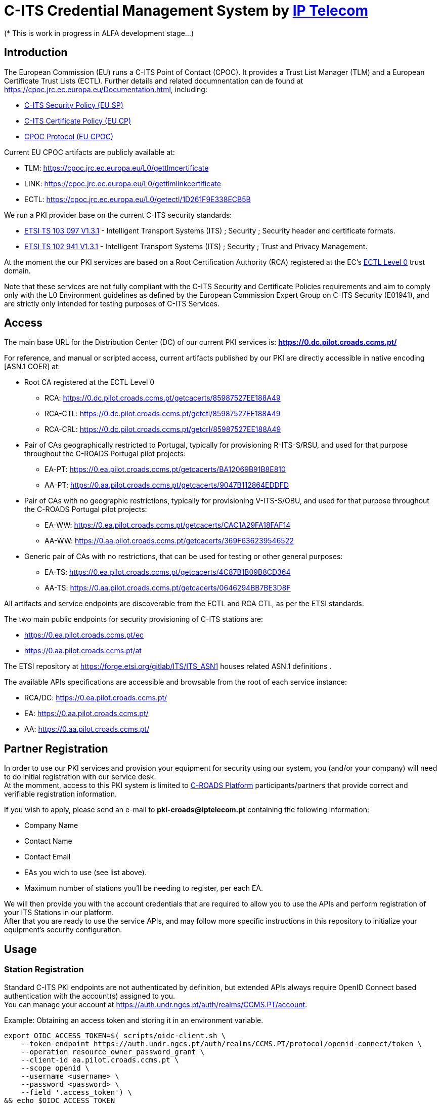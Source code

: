# *C-ITS Credential Management System* by https://www.iptelecom.pt[*IP Telecom*]
(* This is work in progress in ALFA development stage...)


## Introduction

The European Commission (EU) runs a C-ITS Point of Contact (CPOC). It provides a Trust List Manager (TLM) and a European Certificate Trust Lists (ECTL). Further details and related documnentation can de found at https://cpoc.jrc.ec.europa.eu/Documentation.html, including:

* https://cpoc.jrc.ec.europa.eu/data/documents/c-its_security_policy_release_preparatory_phase_of_Delegated_Regulation_2019_1789.pdf[C-ITS Security Policy (EU SP)]
* https://cpoc.jrc.ec.europa.eu/data/documents/c-its_certificate_policy_release_preparatory_phase_of_Delegated_Regulation_2019_1789.pdf[C-ITS Certificate Policy (EU CP)]
* https://cpoc.jrc.ec.europa.eu/data/documents/CPOC_Protocol_Release1.pdf[CPOC Protocol (EU CPOC)]

Current EU CPOC artifacts are publicly available at:

* TLM:  https://cpoc.jrc.ec.europa.eu/L0/gettlmcertificate
* LINK:  https://cpoc.jrc.ec.europa.eu/L0/gettlmlinkcertificate
* ECTL:  https://cpoc.jrc.ec.europa.eu/L0/getectl/1D261F9E338ECB5B

We run a PKI provider base on the current C-ITS security standards: +

* https://www.etsi.org/deliver/etsi_ts/103000_103099/103097/01.03.01_60/ts_103097v010301p.pdf[ETSI TS 103 097 V1.3.1] - Intelligent Transport Systems (ITS) ; Security ; Security  header and certificate formats.
* https://www.etsi.org/deliver/etsi_ts/102900_102999/102941/01.03.01_60/ts_102941v010301p.pdf[ETSI TS 102 941 V1.3.1] - Intelligent Transport Systems (ITS) ; Security ; Trust and Privacy Management.

At the moment the our PKI services are based on a Root Certification Authority (RCA) registered at the EC's https://cpoc.jrc.ec.europa.eu/ECTL.html[ECTL Level 0] trust domain. +

Note that these services are not fully compliant with the C-ITS Security and Certificate Policies requirements and aim to comply only with the L0 Environment guidelines as defined by the European Commission Expert Group on C-ITS Security (E01941), and are strictly only intended for testing purposes of C-ITS Services.


## Access

The main base URL for the Distribution Center (DC) of our current PKI services is: *https://0.dc.pilot.croads.ccms.pt/*

For reference, and manual or scripted access, current artifacts published by our PKI are directly accessible in native encoding [ASN.1 COER] at:

* Root CA registered at the ECTL Level 0
** RCA:  https://0.dc.pilot.croads.ccms.pt/getcacerts/85987527EE188A49
** RCA-CTL:  https://0.dc.pilot.croads.ccms.pt/getctl/85987527EE188A49
** RCA-CRL:  https://0.dc.pilot.croads.ccms.pt/getcrl/85987527EE188A49

* Pair of CAs geographically restricted to Portugal, typically for provisioning R-ITS-S/RSU, and used for that purpose throughout the C-ROADS Portugal pilot projects: +
** EA-PT:  https://0.ea.pilot.croads.ccms.pt/getcacerts/BA12069B91B8E810
** AA-PT:  https://0.aa.pilot.croads.ccms.pt/getcacerts/9047B112864EDDFD

* Pair of CAs with no geographic restrictions, typically for provisioning V-ITS-S/OBU, and used for that purpose throughout the C-ROADS Portugal pilot projects: +
** EA-WW:  https://0.ea.pilot.croads.ccms.pt/getcacerts/CAC1A29FA18FAF14
** AA-WW:  https://0.aa.pilot.croads.ccms.pt/getcacerts/369F636239546522

* Generic pair of CAs with no restrictions, that can be used for testing or other general purposes: +
** EA-TS:  https://0.ea.pilot.croads.ccms.pt/getcacerts/4C87B1B09B8CD364
** AA-TS:  https://0.aa.pilot.croads.ccms.pt/getcacerts/0646294BB7BE3D8F

All artifacts and service endpoints are discoverable from the ECTL and RCA CTL, as per the ETSI standards. + 

The two main public endpoints for security provisioning of C-ITS stations are:

* https://0.ea.pilot.croads.ccms.pt/ec
* https://0.aa.pilot.croads.ccms.pt/at

The ETSI repository at https://forge.etsi.org/gitlab/ITS/ITS_ASN1 houses related ASN.1 definitions .

The available APIs specifications are accessible and browsable from the root of each service instance:

* RCA/DC:  https://0.ea.pilot.croads.ccms.pt/
* EA:  https://0.aa.pilot.croads.ccms.pt/
* AA:  https://0.aa.pilot.croads.ccms.pt/


## Partner Registration

In order to use our PKI services and provision your equipment for security using our system, you (and/or your company) will need to do initial registration with our service desk. +
At the momment, access to this PKI system is limited to https://www.c-roads.eu/platform.html[C-ROADS Platform] participants/partners that provide correct and verifiable registration information.

If you wish to apply, please send an e-mail to *pki-croads@iptelecom.pt* containing the following information:

* Company Name
* Contact Name
* Contact Email
* EAs you wich to use (see list above).
* Maximum number of stations you'll be needing to register, per each EA.

We will then provide you with the account credentials that are required to allow you to use the APIs and perform registration of your ITS Stations in our platform. +
After that you are ready to use the service APIs, and may follow more specific instructions in this repository to initialize your equipment's security configuration. 


## Usage

### Station Registration

Standard C-ITS PKI endpoints are not authenticated by definition, but extended APIs always require OpenID Connect based authentication with the account(s) assigned to you. +
You can manage your account at https://auth.undr.ngcs.pt/auth/realms/CCMS.PT/account.

Example: Obtaining an access token and storing it in an environment variable.
[source,bash]
----
export OIDC_ACCESS_TOKEN=$( scripts/oidc-client.sh \
    --token-endpoint https://auth.undr.ngcs.pt/auth/realms/CCMS.PT/protocol/openid-connect/token \
    --operation resource_owner_password_grant \
    --client-id ea.pilot.croads.ccms.pt \
    --scope openid \
    --username <username> \
    --password <password> \
    --field '.access_token') \
&& echo $OIDC_ACCESS_TOKEN
----

The EA API provides authenticated REST endpoints to manage station registration at https://0.ea.pilot.croads.ccms.pt/api/stations. +

The PUT and POST methods accept a JSON structure describing the station(s) to be registered. +

Example: JSON for an hypothetical RSU:
[source,json]
----
{
	"canonical_identifier": "IPTRSU0000000001",
	"public_key": "1bb48707908923c9a6bd5cc9f9c0f46ad51f68223b489ba6f9c0972b85881818",
    "profile": "roadSideUnit",
	"custom_profile": {
		"region": {
			"identifiedRegion ": [ { "countryOnly": 620 } ]
		},
		"appPermissions": [
			{ "psid": 36,  "ssp": { "bitmapSsp": "01809c"} },
			{ "psid": 37,  "ssp": { "bitmapSsp": "01ffffff"} },
			{ "psid": 139,  "ssp": { "bitmapSsp": "01684000fff8"} },            
			{ "psid": 141 }
		]
	}
}
----

The "canonical_identifier", "public_key", and at least one of the "profile" or "custom_profile" fields are mandatory. +

It is recomended that the "canonical_identifier" use a vendor/operator specific prefix. +

The "public_key" is a ASN.1 COER _PublicVerificationKey_ in hexdecimal encoding. +

The "profile" field indicates one of the preset default station profiles as defined by C-ROADS Portugal, and are loosely related to station types. Accepted values are:

* central
* passengerCar
* bus
* tram
* specialVehicle
* roadSideUnit

If you omit the "profile" field, then you must provide the "custom_profile" field and vice-versa. +

The "custom_profile" field may fully or partialy define the profile items, so if you provide both fields, the custom definition overrides and/or adds to the preset profile.

Note that in any case the registered profile should comply with the permissions assigned to the correspondent Authorization Auhtority (AA) in order for it to be able to then issue the Authorization Tickets (AT) upon request. +


Example: Registering a RSU, using the obtained access token and the above JSON example:

[source,bash]
----
<TBD>
----


You can obviously use any language or tool that supports OpenAPI 3.0 to access the APIs programaticaly.

Alternativelly you can emails us this information to *pki-croads@iptelecom.pt* indicating:

* Company Name
* Contact Name
* Contact Email
* HashedId8 oft the EA to associate the station(s) with
* JSON Structure for each station


## Vendor Specific Information

### Supported Hardware

Some tested hardware systems and software versions are:

* COHDA MK5 release 17.0 (any moment now...)
* <TBD> ( A-To-B, CTag, Siemens - comming soon...)


### Vendor Specific Instructions

You can find here the specific procedures and tools to help in  provisioning these C-ITS Station hardware models so that they may use our PKI system as the security certificate provider for your equipment:

* COHDA MK5 release 17.0 (any moment now...)
* A-To-Be (comming soon)
* CTag (comming soon)
* Siemens (comming soon)


